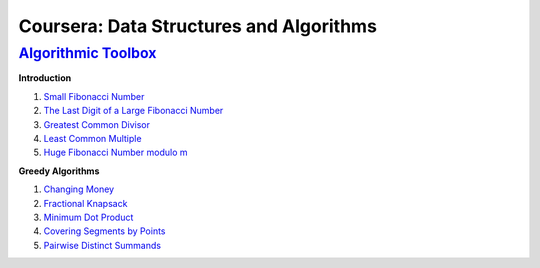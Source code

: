=======================================================
Coursera: Data Structures and Algorithms
=======================================================

`Algorithmic Toolbox <https://www.coursera.org/learn/algorithmic-toolbox/>`_
----------------------------------------------------------------------------

**Introduction**

#. `Small Fibonacci Number <https://github.com/DaniG2k/coursera-data-structures-algorithms/blob/master/algorithmic-toolbox/fib.rb>`_
#. `The Last Digit of a Large Fibonacci Number <https://github.com/DaniG2k/coursera-data-structures-algorithms/blob/master/algorithmic-toolbox/fibonacci_last_digit.rb>`_
#. `Greatest Common Divisor <https://github.com/DaniG2k/coursera-data-structures-algorithms/blob/master/algorithmic-toolbox/gcd.rb>`_
#. `Least Common Multiple <https://github.com/DaniG2k/coursera-data-structures-algorithms/blob/master/algorithmic-toolbox/lcm.rb>`_
#. `Huge Fibonacci Number modulo m <https://github.com/DaniG2k/coursera-data-structures-algorithms/blob/master/algorithmic-toolbox/fibonacci_huge.rb>`_

**Greedy Algorithms**

#. `Changing Money <https://github.com/DaniG2k/coursera-data-structures-algorithms/blob/master/algorithmic-toolbox/greedy-algorithms/change.rb>`_
#. `Fractional Knapsack <https://github.com/DaniG2k/coursera-data-structures-algorithms/blob/master/algorithmic-toolbox/greedy-algorithms/fractional_knapsack.rb>`_
#. `Minimum Dot Product <https://github.com/DaniG2k/coursera-data-structures-algorithms/blob/master/algorithmic-toolbox/greedy-algorithms/dot_product.rb>`_
#. `Covering Segments by Points <https://github.com/DaniG2k/coursera-data-structures-algorithms/blob/master/algorithmic-toolbox/greedy-algorithms/covering_segments.rb>`_
#. `Pairwise Distinct Summands <https://github.com/DaniG2k/coursera-data-structures-algorithms/blob/master/algorithmic-toolbox/greedy-algorithms/different_summands.rb>`_
